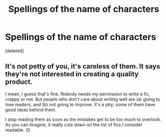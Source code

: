 #+TITLE: Spellings of the name of characters

* Spellings of the name of characters
:PROPERTIES:
:Score: 0
:DateUnix: 1590622906.0
:DateShort: 2020-May-28
:FlairText: Discussion/Thoughts
:END:
[deleted]


** It's not petty of you, it's careless of them. It says they're not interested in creating a quality product.

I mean, I guess that's fine. Nobody needs my permission to write a fic, crappy or not. But people who don't care about writing well are (a) going to lose readers, and (b) not going to improve. It's a pity; some of them have good ideas behind them.

I stop reading them as soon as the mistakes get to be too much to overlook. As you can imagine, it really cuts down on the list of fics I consider readable. 😊
:PROPERTIES:
:Author: Fugue78
:Score: 1
:DateUnix: 1590623398.0
:DateShort: 2020-May-28
:END:
